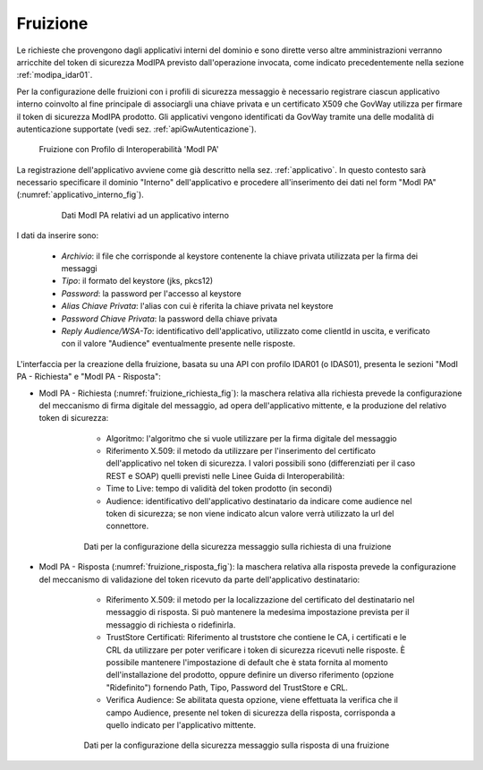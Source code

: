 .. _modipa_idar01_fruizione:

Fruizione
---------

Le richieste che provengono dagli applicativi interni del dominio e sono dirette verso altre amministrazioni verranno arricchite del token di sicurezza ModIPA previsto dall'operazione invocata, come indicato precedentemente nella sezione :ref:`modipa_idar01`. 

Per la configurazione delle fruizioni con i profili di sicurezza messaggio è necessario registrare ciascun applicativo interno coinvolto al fine principale di associargli una chiave privata e un certificato X509 che GovWay utilizza per firmare il token di sicurezza ModIPA prodotto. Gli applicativi vengono identificati da GovWay tramite una delle modalità di autenticazione supportate (vedi sez. :ref:`apiGwAutenticazione`). 

   .. figure:: ../../_figure_console/FruizioneModIPA.jpg
    :scale: 100%
    :align: center
    :name: FruizioneModIPA2

    Fruizione con Profilo di Interoperabilità 'ModI PA'

La registrazione dell'applicativo avviene come già descritto nella sez. :ref:`applicativo`. In questo contesto sarà necessario specificare il dominio "Interno" dell'applicativo e procedere all'inserimento dei dati nel form "ModI PA" (:numref:`applicativo_interno_fig`).

   .. figure:: ../../_figure_console/modipa_applicativo_interno.png
    :scale: 50%
    :name: applicativo_interno_fig

    Dati ModI PA relativi ad un applicativo interno

I dati da inserire sono:

    + *Archivio*: il file che corrisponde al keystore contenente la chiave privata utilizzata per la firma dei messaggi
    + *Tipo*: il formato del keystore (jks, pkcs12)
    + *Password*: la password per l'accesso al keystore
    + *Alias Chiave Privata*: l'alias con cui è riferita la chiave privata nel keystore
    + *Password Chiave Privata*: la password della chiave privata
    + *Reply Audience/WSA-To*: identificativo dell'applicativo, utilizzato come clientId in uscita, e verificato con il valore "Audience" eventualmente presente nelle risposte.

L'interfaccia per la creazione della fruizione, basata su una API con profilo IDAR01 (o IDAS01), presenta le sezioni "ModI PA - Richiesta" e "ModI PA - Risposta":

- ModI PA - Richiesta (:numref:`fruizione_richiesta_fig`): la maschera relativa alla richiesta prevede la configurazione del meccanismo di firma digitale del messaggio, ad opera dell'applicativo mittente, e la produzione del relativo token di sicurezza:

    + Algoritmo: l'algoritmo che si vuole utilizzare per la firma digitale del messaggio
    + Riferimento X.509: il metodo da utilizzare per l'inserimento del certificato dell'applicativo nel token di sicurezza. I valori possibili sono (differenziati per il caso REST e SOAP) quelli previsti nelle Linee Guida di Interoperabilità:
    + Time to Live: tempo di validità del token prodotto (in secondi)
    + Audience: identificativo dell'applicativo destinatario da indicare come audience nel token di sicurezza; se non viene indicato alcun valore verrà utilizzato la url del connettore.

   .. figure:: ../../_figure_console/modipa_fruizione_richiesta.png
    :scale: 50%
    :name: fruizione_richiesta_fig

    Dati per la configurazione della sicurezza messaggio sulla richiesta di una fruizione


- ModI PA - Risposta (:numref:`fruizione_risposta_fig`): la maschera relativa alla risposta prevede la configurazione del meccanismo di validazione del token ricevuto da parte dell'applicativo destinatario:

    - Riferimento X.509: il metodo per la localizzazione del certificato del destinatario nel messaggio di risposta. Si può mantenere la medesima impostazione prevista per il messaggio di richiesta o ridefinirla.
    - TrustStore Certificati: Riferimento al truststore che contiene le CA, i certificati e le CRL da utilizzare per poter verificare i token di sicurezza ricevuti nelle risposte. È possibile mantenere l'impostazione di default che è stata fornita al momento dell'installazione del prodotto, oppure definire un diverso riferimento (opzione "Ridefinito") fornendo Path, Tipo, Password del TrustStore e CRL.
    - Verifica Audience: Se abilitata questa opzione, viene effettuata la verifica che il campo Audience, presente nel token di sicurezza della risposta, corrisponda a quello indicato per l'applicativo mittente.

   .. figure:: ../../_figure_console/modipa_fruizione_risposta.png
    :scale: 50%
    :name: fruizione_risposta_fig

    Dati per la configurazione della sicurezza messaggio sulla risposta di una fruizione
